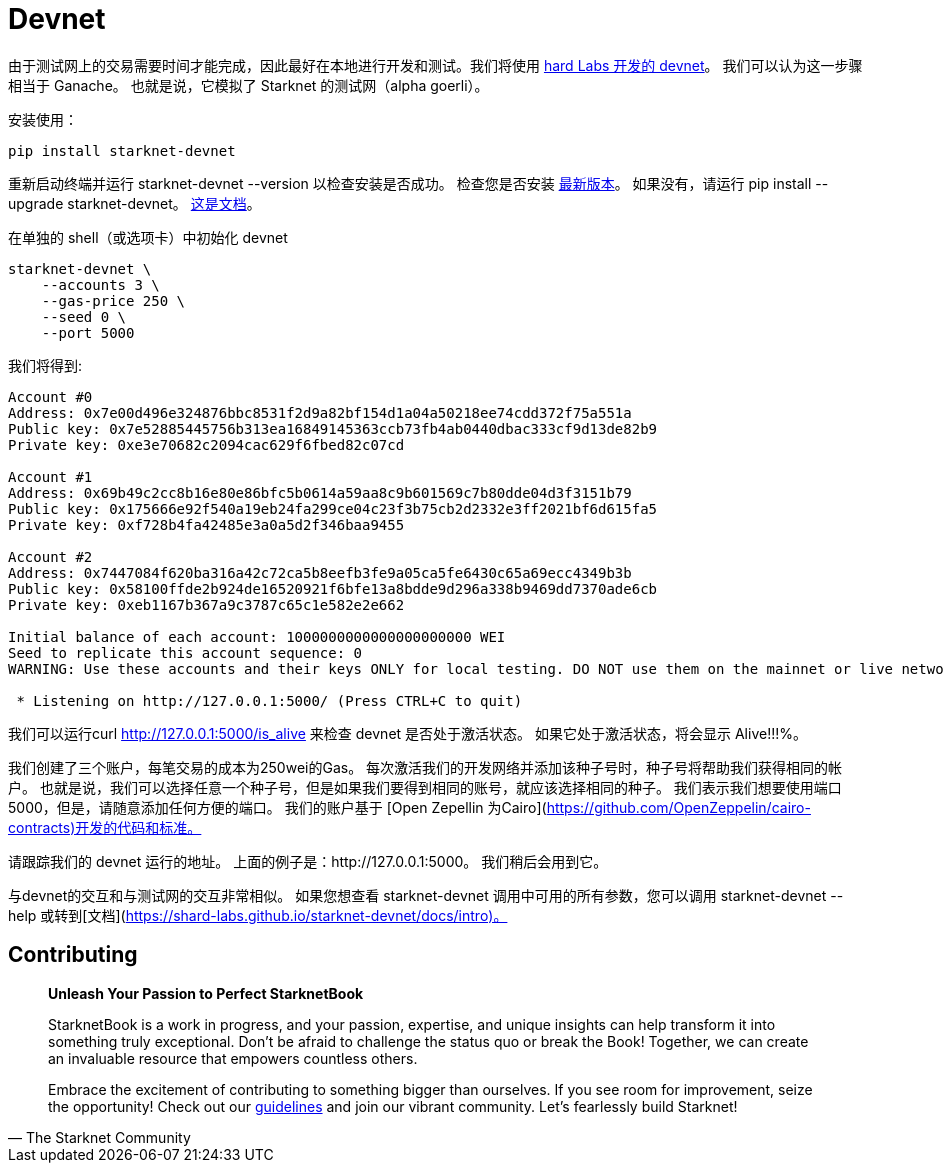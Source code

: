 [id="devnet"]

= Devnet

由于测试网上的交易需要时间才能完成，因此最好在本地进行开发和测试。我们将使用 https://github.com/0xSpaceShard/starknet-devnet[hard Labs 开发的 devnet]。 我们可以认为这一步骤相当于 Ganache。 也就是说，它模拟了 Starknet 的测试网（alpha goerli）。

安装使用：

[,Bash]
----
pip install starknet-devnet
----

重新启动终端并运行 starknet-devnet --version 以检查安装是否成功。 检查您是否安装 https://github.com/0xSpaceShard/starknet-devnet/releases[最新版本]。 如果没有，请运行 pip install --upgrade starknet-devnet。 https://shard-labs.github.io/starknet-devnet/docs/intro[这是文档]。

在单独的 shell（或选项卡）中初始化 devnet

[,Bash]
----
starknet-devnet \
    --accounts 3 \
    --gas-price 250 \
    --seed 0 \
    --port 5000
----

我们将得到:

[,Bash]
----
Account #0
Address: 0x7e00d496e324876bbc8531f2d9a82bf154d1a04a50218ee74cdd372f75a551a
Public key: 0x7e52885445756b313ea16849145363ccb73fb4ab0440dbac333cf9d13de82b9
Private key: 0xe3e70682c2094cac629f6fbed82c07cd

Account #1
Address: 0x69b49c2cc8b16e80e86bfc5b0614a59aa8c9b601569c7b80dde04d3f3151b79
Public key: 0x175666e92f540a19eb24fa299ce04c23f3b75cb2d2332e3ff2021bf6d615fa5
Private key: 0xf728b4fa42485e3a0a5d2f346baa9455

Account #2
Address: 0x7447084f620ba316a42c72ca5b8eefb3fe9a05ca5fe6430c65a69ecc4349b3b
Public key: 0x58100ffde2b924de16520921f6bfe13a8bdde9d296a338b9469dd7370ade6cb
Private key: 0xeb1167b367a9c3787c65c1e582e2e662

Initial balance of each account: 1000000000000000000000 WEI
Seed to replicate this account sequence: 0
WARNING: Use these accounts and their keys ONLY for local testing. DO NOT use them on the mainnet or live networks because you will LOSE FUNDS.

 * Listening on http://127.0.0.1:5000/ (Press CTRL+C to quit)
----

我们可以运行curl http://127.0.0.1:5000/is_alive 来检查 devnet 是否处于激活状态。 如果它处于激活状态，将会显示 Alive!!!%。

我们创建了三个账户，每笔交易的成本为250wei的Gas。 每次激活我们的开发网络并添加该种子号时，种子号将帮助我们获得相同的帐户。 也就是说，我们可以选择任意一个种子号，但是如果我们要得到相同的账号，就应该选择相同的种子。 我们表示我们想要使用端口5000，但是，请随意添加任何方便的端口。 我们的账户基于 [Open Zepellin 为Cairo](https://github.com/OpenZeppelin/cairo-contracts)开发的代码和标准。

请跟踪我们的 devnet 运行的地址。 上面的例子是：http://127.0.0.1:5000。 我们稍后会用到它。

与devnet的交互和与测试网的交互非常相似。 如果您想查看 starknet-devnet 调用中可用的所有参数，您可以调用 starknet-devnet --help 或转到[文档](https://shard-labs.github.io/starknet-devnet/docs/intro)。

== Contributing

[quote, The Starknet Community]
____
*Unleash Your Passion to Perfect StarknetBook*

StarknetBook is a work in progress, and your passion, expertise, and unique insights can help transform it into something truly exceptional. Don't be afraid to challenge the status quo or break the Book! Together, we can create an invaluable resource that empowers countless others.

Embrace the excitement of contributing to something bigger than ourselves. If you see room for improvement, seize the opportunity! Check out our https://github.com/starknet-edu/starknetbook/blob/main/CONTRIBUTING.adoc[guidelines] and join our vibrant community. Let's fearlessly build Starknet! 
____

